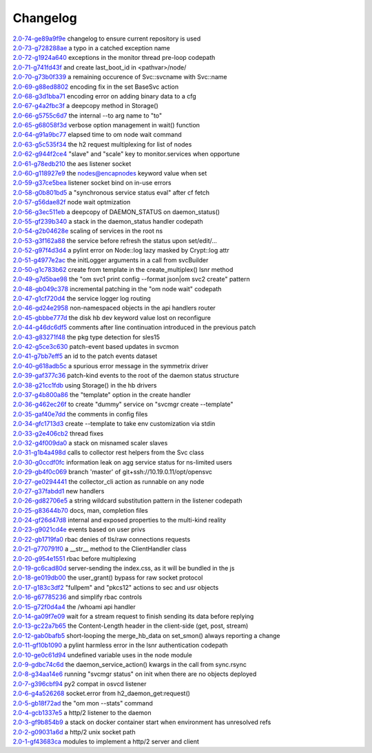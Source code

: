 Changelog
=========


| `2.0-74-ge89a9f9e <https://github.com/opensvc/opensvc/commit/Fix>`_ changelog to ensure current repository is used
| `2.0-73-g728288ae <https://github.com/opensvc/opensvc/commit/Fix>`_ a typo in a catched exception name
| `2.0-72-g1924a640 <https://github.com/opensvc/opensvc/commit/Log>`_ exceptions in the monitor thread pre-loop codepath
| `2.0-71-g741fd43f <https://github.com/opensvc/opensvc/commit/Search>`_ and create last_boot_id in <pathvar>/node/
| `2.0-70-g73b0f339 <https://github.com/opensvc/opensvc/commit/Replace>`_ a remaining occurence of Svc::svcname with Svc::name
| `2.0-69-g88ed8802 <https://github.com/opensvc/opensvc/commit/Py2>`_ encoding fix in the set BaseSvc action
| `2.0-68-g3d1bba71 <https://github.com/opensvc/opensvc/commit/Fix>`_ encoding error on adding binary data to a cfg
| `2.0-67-g4a2fbc3f <https://github.com/opensvc/opensvc/commit/Implement>`_ a deepcopy method in Storage()
| `2.0-66-g5755c6d7 <https://github.com/opensvc/opensvc/commit/Change>`_ the internal --to arg name to "to"
| `2.0-65-g68058f3d <https://github.com/opensvc/opensvc/commit/Move>`_ verbose option management in wait() function
| `2.0-64-g91a9bc77 <https://github.com/opensvc/opensvc/commit/Add>`_ elapsed time to om node wait command
| `2.0-63-g5c535f34 <https://github.com/opensvc/opensvc/commit/Fix>`_ the h2 request multiplexing for list of nodes
| `2.0-62-g944f2ce4 <https://github.com/opensvc/opensvc/commit/Add>`_ "slave" and "scale" key to monitor.services when opportune
| `2.0-61-g78edb210 <https://github.com/opensvc/opensvc/commit/Fix>`_ the aes listener socket
| `2.0-60-g118927e9 <https://github.com/opensvc/opensvc/commit/Honor>`_ the nodes@encapnodes keyword value when set
| `2.0-59-g37ce5bea <https://github.com/opensvc/opensvc/commit/Retry>`_ listener socket bind on in-use errors
| `2.0-58-g0b801bd5 <https://github.com/opensvc/opensvc/commit/Add>`_ a "synchronous service status eval" after cf fetch
| `2.0-57-g56dae82f <https://github.com/opensvc/opensvc/commit/om>`_ node wait optmization
| `2.0-56-g3ec511eb <https://github.com/opensvc/opensvc/commit/Return>`_ a deepcopy of DAEMON_STATUS on daemon_status()
| `2.0-55-gf239b340 <https://github.com/opensvc/opensvc/commit/Fix>`_ a stack in the daemon_status handler codepath
| `2.0-54-g2b04628e <https://github.com/opensvc/opensvc/commit/Fix>`_ scaling of services in the root ns
| `2.0-53-g3f162a88 <https://github.com/opensvc/opensvc/commit/Reconfigure>`_ the service before refresh the status upon set/edit/...
| `2.0-52-g97f4d3d4 <https://github.com/opensvc/opensvc/commit/Fix>`_ a pylint error on Node::log lazy masked by Crypt::log attr
| `2.0-51-g4977e2ac <https://github.com/opensvc/opensvc/commit/Fix>`_ the initLogger arguments in a call from svcBuilder
| `2.0-50-g1c783b62 <https://github.com/opensvc/opensvc/commit/Support>`_ create from template in the create_multiplex() lsnr method
| `2.0-49-g7d5bae98 <https://github.com/opensvc/opensvc/commit/Fix>`_ the "om svc1 print config --format json|om svc2 create" pattern
| `2.0-48-gb049c378 <https://github.com/opensvc/opensvc/commit/Use>`_ incremental patching in the "om node wait" codepath
| `2.0-47-g1cf720d4 <https://github.com/opensvc/opensvc/commit/Fix>`_ the service logger log routing
| `2.0-46-gd24e2958 <https://github.com/opensvc/opensvc/commit/Support>`_ non-namespaced objects in the api handlers router
| `2.0-45-gbbbe777d <https://github.com/opensvc/opensvc/commit/Fix>`_ the disk hb dev keyword value lost on reconfigure
| `2.0-44-g46dc6df5 <https://github.com/opensvc/opensvc/commit/Fix>`_ comments after line continuation introduced in the previous patch
| `2.0-43-g83271f48 <https://github.com/opensvc/opensvc/commit/Fix>`_ the pkg type detection for sles15
| `2.0-42-g5ce3c630 <https://github.com/opensvc/opensvc/commit/Use>`_ patch-event based updates in svcmon
| `2.0-41-g7bb7eff5 <https://github.com/opensvc/opensvc/commit/Add>`_ an id to the patch events dataset
| `2.0-40-g618adb5c <https://github.com/opensvc/opensvc/commit/Fix>`_ a spurious error message in the symmetrix driver
| `2.0-39-gaf377c36 <https://github.com/opensvc/opensvc/commit/Root>`_ patch-kind events to the root of the daemon status structure
| `2.0-38-g21cc1fdb <https://github.com/opensvc/opensvc/commit/Stop>`_ using Storage() in the hb drivers
| `2.0-37-g4b800a86 <https://github.com/opensvc/opensvc/commit/Accept>`_ the "template" option in the create handler
| `2.0-36-g462ec26f <https://github.com/opensvc/opensvc/commit/Refuse>`_ to create "dummy" service on "svcmgr create --template"
| `2.0-35-gaf40e7dd <https://github.com/opensvc/opensvc/commit/Preserve>`_ the comments in config files
| `2.0-34-gfc1713d3 <https://github.com/opensvc/opensvc/commit/Allow>`_ create --template to take env customization via stdin
| `2.0-33-g2e406cb2 <https://github.com/opensvc/opensvc/commit/Monitor>`_ thread fixes
| `2.0-32-g4f009da0 <https://github.com/opensvc/opensvc/commit/Avoid>`_ a stack on misnamed scaler slaves
| `2.0-31-g1b4a498d <https://github.com/opensvc/opensvc/commit/Fix>`_ calls to collector rest helpers from the Svc class
| `2.0-30-g0ccdf0fc <https://github.com/opensvc/opensvc/commit/Fix>`_ information leak on agg service status for ns-limited users
| `2.0-29-gb4f0c069 <https://github.com/opensvc/opensvc/commit/Merge>`_ branch 'master' of git+ssh://10.19.0.11/opt/opensvc
| `2.0-27-ge0294441 <https://github.com/opensvc/opensvc/commit/Classify>`_ the collector_cli action as runnable on any node
| `2.0-27-g37fabdd1 <https://github.com/opensvc/opensvc/commit/Add>`_ new handlers
| `2.0-26-gd82706e5 <https://github.com/opensvc/opensvc/commit/Fix>`_ a string wildcard substitution pattern in the listener codepath
| `2.0-25-g83644b70 <https://github.com/opensvc/opensvc/commit/Update>`_ docs, man, completion files
| `2.0-24-gf26d47d8 <https://github.com/opensvc/opensvc/commit/Adapt>`_ internal and exposed properties to the multi-kind reality
| `2.0-23-g9021cd4e <https://github.com/opensvc/opensvc/commit/Filter>`_ events based on user privs
| `2.0-22-gb1719fa0 <https://github.com/opensvc/opensvc/commit/Fix>`_ rbac denies of tls/raw connections requests
| `2.0-21-g770791f0 <https://github.com/opensvc/opensvc/commit/Add>`_ a __str__ method to the ClientHandler class
| `2.0-20-g954e1551 <https://github.com/opensvc/opensvc/commit/Check>`_ rbac before multiplexing
| `2.0-19-gc6cad80d <https://github.com/opensvc/opensvc/commit/Stop>`_ server-sending the index.css, as it will be bundled in the js
| `2.0-18-ge019db00 <https://github.com/opensvc/opensvc/commit/Fix>`_ the user_grant() bypass for raw socket protocol
| `2.0-17-g183c3df2 <https://github.com/opensvc/opensvc/commit/Add>`_ "fullpem" and "pkcs12" actions to sec and usr objects
| `2.0-16-g67785236 <https://github.com/opensvc/opensvc/commit/Fix>`_ and simplify rbac controls
| `2.0-15-g72f0d4a4 <https://github.com/opensvc/opensvc/commit/Add>`_ the /whoami api handler
| `2.0-14-ga09f7e09 <https://github.com/opensvc/opensvc/commit/Correctly>`_ wait for a stream request to finish sending its data before replying
| `2.0-13-gc22a7b65 <https://github.com/opensvc/opensvc/commit/Compute>`_ the Content-Length header in the client-side (get, post, stream)
| `2.0-12-gab0bafb5 <https://github.com/opensvc/opensvc/commit/Avoid>`_ short-looping the merge_hb_data on set_smon() always reporting a change
| `2.0-11-gf10b1090 <https://github.com/opensvc/opensvc/commit/Fix>`_ a pylint harmless error in the lsnr authentication codepath
| `2.0-10-ge0c61d94 <https://github.com/opensvc/opensvc/commit/Fix>`_ undefined variable uses in the node module
| `2.0-9-gdbc74c6d <https://github.com/opensvc/opensvc/commit/Fix>`_ the daemon_service_action() kwargs in the call from sync.rsync
| `2.0-8-g34aa14e6 <https://github.com/opensvc/opensvc/commit/Avoid>`_ running "svcmgr status" on init when there are no objects deployed
| `2.0-7-g396cbf94 <https://github.com/opensvc/opensvc/commit/Fix>`_ py2 compat in osvcd listener
| `2.0-6-g4a526268 <https://github.com/opensvc/opensvc/commit/Catch>`_ socket.error from h2_daemon_get:request()
| `2.0-5-gb18f72ad <https://github.com/opensvc/opensvc/commit/Fix>`_ the "om mon --stats" command
| `2.0-4-gcb1337e5 <https://github.com/opensvc/opensvc/commit/Add>`_ a http/2 listener to the daemon
| `2.0-3-gf9b854b9 <https://github.com/opensvc/opensvc/commit/Fix>`_ a stack on docker container start when environment has unresolved refs
| `2.0-2-g09031a6d <https://github.com/opensvc/opensvc/commit/Define>`_ a http/2 unix socket path
| `2.0-1-gf43683ca <https://github.com/opensvc/opensvc/commit/Add>`_ modules to implement a http/2 server and client
